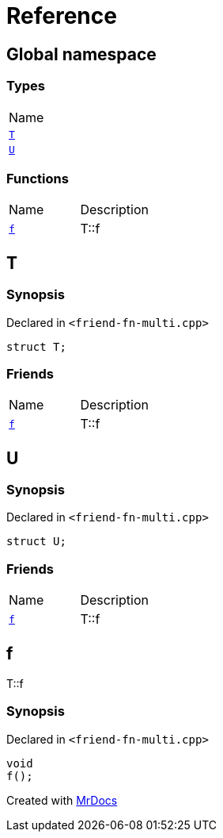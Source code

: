 = Reference
:mrdocs:

[#index]
== Global namespace

=== Types

[cols=1]
|===
| Name
| <<T,`T`>> 
| <<U,`U`>> 
|===

=== Functions

[cols=2]
|===
| Name
| Description
| <<f,`f`>> 
| T&colon;&colon;f
|===

[#T]
== T

=== Synopsis

Declared in `&lt;friend&hyphen;fn&hyphen;multi&period;cpp&gt;`

[source,cpp,subs="verbatim,replacements,macros,-callouts"]
----
struct T;
----

=== Friends

[cols=2]
|===
| Name
| Description
| `<<f,f>>`
| T&colon;&colon;f
|===

[#U]
== U

=== Synopsis

Declared in `&lt;friend&hyphen;fn&hyphen;multi&period;cpp&gt;`

[source,cpp,subs="verbatim,replacements,macros,-callouts"]
----
struct U;
----

=== Friends

[cols=2]
|===
| Name
| Description
| `<<f,f>>`
| T&colon;&colon;f
|===

[#f]
== f

T&colon;&colon;f

=== Synopsis

Declared in `&lt;friend&hyphen;fn&hyphen;multi&period;cpp&gt;`

[source,cpp,subs="verbatim,replacements,macros,-callouts"]
----
void
f();
----


[.small]#Created with https://www.mrdocs.com[MrDocs]#
